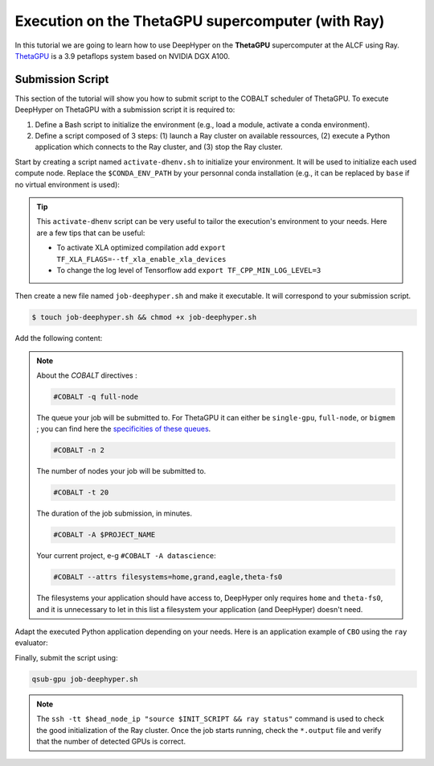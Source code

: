 .. _tutorial-alcf-02:

Execution on the ThetaGPU supercomputer (with Ray)
**************************************************

In this tutorial we are going to learn how to use DeepHyper on the **ThetaGPU** supercomputer at the ALCF using Ray. `ThetaGPU <https://www.alcf.anl.gov/support-center/theta/theta-thetagpu-overview>`_ is a 3.9 petaflops system based on NVIDIA DGX A100.

Submission Script
=================

This section of the tutorial will show you how to submit script to the COBALT scheduler of ThetaGPU. To execute DeepHyper on ThetaGPU with a submission script it is required to:

1. Define a Bash script to initialize the environment (e.g., load a module, activate a conda environment).
2. Define a script composed of 3 steps: (1) launch a Ray cluster on available ressources, (2) execute a Python application which connects to the Ray cluster, and (3) stop the Ray cluster.

Start by creating a script named ``activate-dhenv.sh`` to initialize your environment. It will be used to initialize each used compute node. Replace the ``$CONDA_ENV_PATH`` by your personnal conda installation (e.g., it can be replaced by ``base`` if no virtual environment is used):


.. code-block:: bash
    :caption: **file**: ``activate-dhenv.sh``

    #!/bin/bash

    # Necessary for Bash shells
    . /etc/profile

    # Tensorflow optimized for A100 with CUDA 11
    module load conda/2022-07-01

    # Activate conda env
    conda activate $CONDA_ENV_PATH

.. tip::

    This ``activate-dhenv`` script can be very useful to tailor the execution's environment to your needs. Here are a few tips that can be useful:

    - To activate XLA optimized compilation add ``export TF_XLA_FLAGS=--tf_xla_enable_xla_devices``
    - To change the log level of Tensorflow add ``export TF_CPP_MIN_LOG_LEVEL=3``


Then create a new file named ``job-deephyper.sh`` and make it executable. It will correspond to your submission script.

.. code-block:: bash

    $ touch job-deephyper.sh && chmod +x job-deephyper.sh

Add the following content:

.. code-block:: bash
    :caption: **file**: ``job-deephyper.sh``

    #!/bin/bash
    #COBALT -q full-node
    #COBALT -n 2
    #COBALT -t 20
    #COBALT -A $PROJECT_NAME
    #COBALT --attrs filesystems=home,grand,eagle,theta-fs0

    # User Configuration
    EXP_DIR=$PWD
    INIT_SCRIPT=$PWD/activate-dhenv.sh
    CPUS_PER_NODE=8
    GPUS_PER_NODE=8

    # Initialization of environment
    source $INIT_SCRIPT

    # Getting the node names
    mapfile -t nodes_array -d '\n' < $COBALT_NODEFILE

    head_node=${nodes_array[0]}
    head_node_ip=$(dig $head_node a +short | awk 'FNR==2')

    # Starting the Ray Head Node
    port=6379
    ip_head=$head_node_ip:$port
    export ip_head
    echo "IP Head: $ip_head"

    echo "Starting HEAD at $head_node"
    ssh -tt $head_node_ip "source $INIT_SCRIPT; cd $EXP_DIR; \
        ray start --head --node-ip-address=$head_node_ip --port=$port \
        --num-cpus $CPUS_PER_NODE --num-gpus $GPUS_PER_NODE --block" &

    # Optional, though may be useful in certain versions of Ray < 1.0.
    sleep 10

    # Number of nodes other than the head node
    nodes_num=$((${#nodes_array[*]} - 1))
    echo "$nodes_num nodes"

    for ((i = 1; i <= nodes_num; i++)); do
        node_i=${nodes_array[$i]}
        node_i_ip=$(dig $node_i a +short | awk 'FNR==1')
        echo "Starting WORKER $i at $node_i with ip=$node_i_ip"
        ssh -tt $node_i_ip "source $INIT_SCRIPT; cd $EXP_DIR; \
            ray start --address $ip_head \
            --num-cpus $CPUS_PER_NODE --num-gpus $GPUS_PER_NODE --block" &
        sleep 5
    done

    # Check the status of the Ray cluster
    ssh -tt $head_node_ip "source $INIT_SCRIPT && ray status"

    # Run the search
    ssh -tt $head_node_ip "source $INIT_SCRIPT && cd $EXP_DIR && python myscript.py"

    # Stop de Ray cluster
    ssh -tt $head_node_ip "source $INIT_SCRIPT && ray stop"

.. note::

    About the *COBALT* directives :

    .. code-block:: bash

        #COBALT -q full-node
    
    The queue your job will be submitted to. For ThetaGPU it can either be ``single-gpu``, ``full-node``, or ``bigmem`` ; you can find here the `specificities of these queues <https://www.alcf.anl.gov/support-center/theta-gpu-nodes/job-and-queue-scheduling-thetagpu#gpu-queues>`_.

    .. code-block:: bash

        #COBALT -n 2
    
    The number of nodes your job will be submitted to.
    
    .. code-block:: bash

        #COBALT -t 20
    
    The duration of the job submission, in minutes.
    
    .. code-block:: bash

        #COBALT -A $PROJECT_NAME
    
    Your current project, e-g ``#COBALT -A datascience``:

    .. code-block:: bash

        #COBALT --attrs filesystems=home,grand,eagle,theta-fs0
    
    The filesystems your application should have access to, DeepHyper only requires ``home`` and ``theta-fs0``, and it is unnecessary to let in this list a filesystem your application (and DeepHyper) doesn't need.

Adapt the executed Python application depending on your needs. Here is an application example of ``CBO`` using the ``ray`` evaluator:

.. code-block:: python
    :caption: **file**: ``myscript.py``

    import pathlib
    import os

    os.environ["TF_CPP_MIN_LOG_LEVEL"] = "3"

    import numpy as np

    from deephyper.evaluator import Evaluator
    from deephyper.hpo import CBO
    from deephyper.evaluator.callback import ProfilingCallback

    from deephyper.hpo import HpProblem


    hp_problem = HpProblem()
    hp_problem.add_hyperparameter((-10.0, 10.0), "x")

    def run(config):
        return - config["x"]**2

    timeout = 10
    search_log_dir = "search_log/"
    pathlib.Path(search_log_dir).mkdir(parents=False, exist_ok=True)

    # Evaluator creation
    print("Creation of the Evaluator...")
    evaluator = Evaluator.create(
        run,
        method="ray",
        method_kwargs={
            "adress": "auto",
            "num_gpus_per_task": 1,
        }
    )
    print(f"Creation of the Evaluator done with {evaluator.num_workers} worker(s)")

    # Search creation
    print("Creation of the search instance...")
    search = CBO(
        hp_problem,
        evaluator,
    )
    print("Creation of the search done")

    # Search execution
    print("Starting the search...")
    results = search.search(timeout=timeout)
    print("Search is done")

    results.to_csv(os.path.join(search_log_dir, f"results.csv"))

Finally, submit the script using:

.. code-block:: bash

    qsub-gpu job-deephyper.sh

.. note::

    The ``ssh -tt $head_node_ip "source $INIT_SCRIPT && ray status"`` command is used to check the good initialization of the Ray cluster. Once the job starts running, check the ``*.output`` file and verify that the number of detected GPUs is correct.
